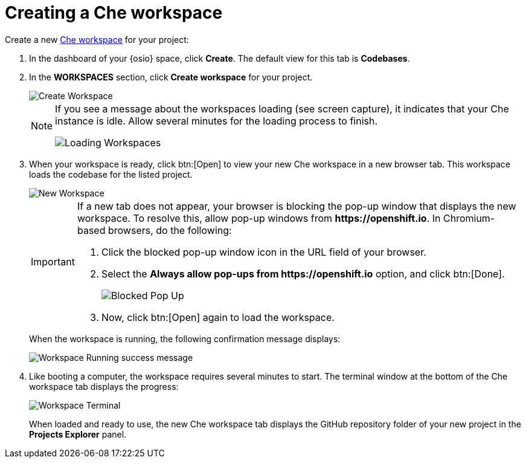 [id="creating_che_workspace-{context}"]
= Creating a Che workspace

Create a new <<about_workspaces,Che workspace>> for your project:

. In the dashboard of your {osio} space, click *Create*. The default view for this tab is *Codebases*.

. In the *WORKSPACES* section, click *Create workspace* for your project.
+
image::create_workspace.png[Create Workspace]
+
[NOTE]
====
If you see a message about the workspaces loading (see screen capture), it indicates that your Che instance is idle. Allow several minutes for the loading process to finish.

image::loading_workspaces.png[Loading Workspaces]
====

. When your workspace is ready, click btn:[Open] to view your new Che workspace in a new browser tab. This workspace loads the codebase for the listed project.
+
image::new_ws.png[New Workspace]
+
[IMPORTANT]
====
If a new tab does not appear, your browser is blocking the pop-up window that displays the new workspace. To resolve this, allow pop-up windows from *++https://openshift.io++*. In Chromium-based browsers, do the following:

. Click the blocked pop-up window icon in the URL field of your browser.
. Select the *Always allow pop-ups from ++https://openshift.io++* option, and click btn:[Done].
+
image::blocked_popup.png[Blocked Pop Up]
+
. Now, click btn:[Open] again to load the workspace.
====
+
When the workspace is running, the following confirmation message displays:
+
image::ws_running.png[Workspace Running success message]
+
. Like booting a computer, the workspace requires several minutes to start. The terminal window at the bottom of the Che workspace tab displays the progress:
+
image::che_terminal.png[Workspace Terminal]
+
When loaded and ready to use, the new Che workspace tab displays the GitHub repository folder of your new project in the *Projects Explorer* panel.

// for hello-world
ifeval::["{context}" == "hello-world"]
image::ws_loaded_codebase.png[Your GitHub Project in Che]
endif::[]

// for spring-boot
ifeval::["{context}" == "spring-boot"]
image::ws_loaded_springboot.png[Your GitHub Project in Che]
endif::[]

// for importing-existing-project
ifeval::["{context}" == "importing-existing-project"]
image::imp_vertx_eventbus.png[Your GitHub Project in Che]
endif::[]
// end of conditions
